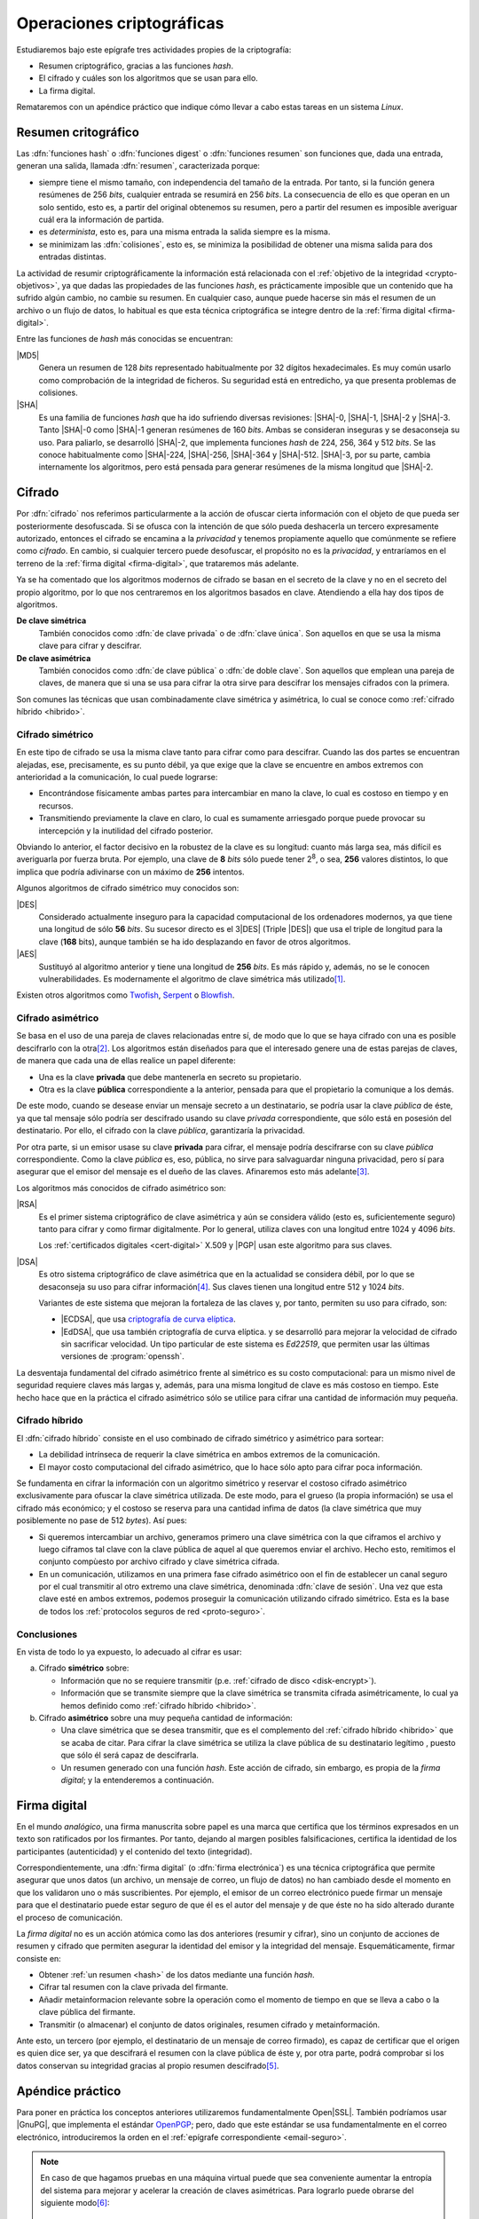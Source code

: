 .. _tecnicas-crypto:

**************************
Operaciones criptográficas
**************************
Estudiaremos bajo este epígrafe tres actividades propies de la criptografía:

- Resumen criptográfico, gracias a las funciones *hash*.
- El cifrado y cuáles son los algoritmos que se usan para ello.
- La firma digital.

Remataremos con un apéndice práctico que indique cómo llevar a cabo estas tareas
en un sistema *Linux*.

.. _hash:

Resumen critográfico
********************
Las :dfn:`funciones hash` o :dfn:`funciones digest` o :dfn:`funciones resumen`
son funciones que, dada una entrada, generan una salida, llamada :dfn:`resumen`,
caracterizada porque:

+ siempre tiene el mismo tamaño, con independencia del tamaño de la entrada. Por
  tanto, si la función genera resúmenes de 256 *bits*, cualquier entrada se
  resumirá en 256 *bits*. La consecuencia de ello es que operan en un solo
  sentido, esto es, a partir del original obtenemos su resumen, pero a partir
  del resumen es imposible averiguar cuál era la información de partida.

+ es *determinista*, esto es, para una misma entrada la salida siempre es la
  misma.

+ se minimizam las :dfn:`colisiones`, esto es, se minimiza la posibilidad de
  obtener una misma salida para dos entradas distintas.

La actividad de resumir criptográficamente la información está relacionada con
el :ref:`objetivo de la integridad <crypto-objetivos>`, ya que dadas las
propiedades de las funciones *hash*, es prácticamente imposible que un contenido
que ha sufrido algún cambio, no cambie su resumen. En cualquier caso, aunque
puede hacerse sin más el resumen de un archivo o un flujo de datos, lo habitual
es que esta técnica criptográfica se integre dentro de la :ref:`firma digital
<firma-digital>`.

Entre las funciones de *hash* más conocidas se encuentran:

|MD5|
   Genera un resumen de 128 *bits* representado habitualmente por 32 dígitos
   hexadecimales. Es muy común usarlo como comprobación de la integridad de
   ficheros. Su seguridad está en entredicho, ya que presenta problemas de
   colisiones.

|SHA|
   Es una familia de funciones *hash* que ha ido sufriendo diversas revisiones:
   |SHA|\ -0, |SHA|\ -1, |SHA|\ -2 y |SHA|\ -3. Tanto |SHA|\ -0 como |SHA|\ -1
   generan resúmenes de 160 *bits*. Ambas se consideran inseguras y se
   desaconseja su uso. Para paliarlo, se desarrolló |SHA|\ -2, que implementa
   funciones *hash* de 224, 256, 364 y 512 *bits*. Se las conoce habitualmente
   como |SHA|\ -224, |SHA|\ -256, |SHA|\ -364 y |SHA|\ -512. |SHA|\ -3, por su
   parte, cambia internamente los algoritmos, pero está pensada para generar
   resúmenes de la misma longitud que |SHA|\ -2.

Cifrado
*******
Por :dfn:`cifrado` nos referimos particularmente a la acción de ofuscar cierta
información con el objeto de que pueda ser posteriormente desofuscada.
Si se ofusca con la intención de que sólo pueda deshacerla un tercero
expresamente autorizado, entonces el cifrado se encamina a la *privacidad* y
tenemos propiamente aquello que comúnmente se refiere como *cifrado*. En cambio,
si cualquier tercero puede desofuscar, el propósito no es la *privacidad*, y
entraríamos en el terreno de la :ref:`firma digital <firma-digital>`, que
trataremos más adelante.

Ya se ha comentado que los algoritmos modernos de cifrado se basan en el
secreto de la clave y no en el secreto del propio algoritmo, por lo que nos
centraremos en los algoritmos basados en clave. Atendiendo a ella hay dos tipos
de algoritmos.

**De clave simétrica**
   También conocidos como :dfn:`de clave privada` o de :dfn:`clave única`. Son
   aquellos en que se usa la misma clave para cifrar y descifrar.

**De clave asimétrica**
   También conocidos como :dfn:`de clave pública` o :dfn:`de doble clave`. Son
   aquellos que emplean una pareja de claves, de manera que si una se usa para
   cifrar la otra sirve para descifrar los mensajes cifrados con la primera.

Son comunes las técnicas que usan combinadamente clave simétrica y asimétrica,
lo cual se conoce como :ref:`cifrado híbrido <hibrido>`.

Cifrado simétrico
=================
En este tipo de cifrado se usa la misma clave tanto para cifrar como para
descifrar. Cuando las dos partes se encuentran alejadas, ese, precisamente, es
su punto débil, ya que exige que la clave se encuentre en ambos extremos con
anterioridad a la comunicación, lo cual puede lograrse:

- Encontrándose físicamente ambas partes para intercambiar en mano la clave,
  lo cual es costoso en tiempo y en recursos.
- Transmitiendo previamente la clave en claro, lo cual es sumamente arriesgado
  porque puede provocar su intercepción y la inutilidad del cifrado posterior.

Obviando lo anterior, el factor decisivo en la robustez de la clave es su
longitud: cuanto más larga sea, más difícil es averiguarla por fuerza bruta.
Por ejemplo, una clave de **8** *bits* sólo puede tener 2\ :sup:`8`, o sea,
**256** valores distintos, lo que implica que podría adivinarse con un máximo
de **256** intentos.

Algunos algoritmos de cifrado simétrico muy conocidos son:

|DES|
   Considerado actualmente inseguro para la capacidad computacional de los
   ordenadores modernos, ya que tiene una longitud de sólo **56** *bits*.
   Su sucesor directo es el 3\ |DES| (Triple |DES|) que usa el triple de
   longitud para la clave (**168** bits), aunque también se ha ido desplazando
   en favor de otros algoritmos.

|AES|
   Sustituyó al algoritmo anterior y tiene una longitud de **256** *bits*. Es
   más rápido y, además, no se le conocen vulnerabilidades. Es modernamente el
   algoritmo de clave simétrica más utilizado\ [#]_.
   
Existen otros algoritmos como `Twofish
<https://es.wikipedia.org/wiki/Twofish>`_, `Serpent
<https://es.wikipedia.org/wiki/Serpent>`_
o `Blowfish <https://es.wikipedia.org/wiki/Blowfish>`_.

.. _asimetrico:

Cifrado asimétrico
==================
Se basa en el uso de una pareja de claves relacionadas entre sí, de modo que lo
que se haya cifrado con una es posible descifrarlo con la otra\ [#]_. Los
algoritmos están diseñados para que el interesado genere una de estas parejas de
claves, de manera que cada una de ellas realice un papel diferente:

+ Una es la clave **privada** que debe mantenerla en secreto su propietario.
+ Otra es la clave **pública** correspondiente a la anterior, pensada para que
  el propietario la comunique a los demás.

De este modo, cuando se desease enviar un mensaje secreto a un destinatario, se
podría usar la clave *pública* de éste, ya que tal mensaje sólo podría
ser descifrado usando su clave *privada* correspondiente, que sólo está en
posesión del destinatario. Por ello, el cifrado con la clave *pública*,
garantizaría la privacidad.

Por otra parte, si un emisor usase su clave **privada** para cifrar, el mensaje
podría descifrarse con su clave *pública* correspondiente. Como la clave
*pública* es, eso, pública, no sirve para salvaguardar ninguna privacidad,
pero sí para asegurar que el emisor del mensaje es el dueño de las claves.
Afinaremos esto más adelante\ [#]_.

Los algoritmos más conocidos de cifrado asimétrico son:

|RSA|
   Es el primer sistema criptográfico de clave asimétrica y aún se considera
   válido (esto es, suficientemente seguro) tanto para cifrar y como firmar
   digitalmente. Por lo general, utiliza claves con una longitud entre 1024 y
   4096 *bits*.

   Los :ref:`certificados digitales <cert-digital>` X.509 y |PGP| usan este
   algoritmo para sus claves.

|DSA|
   Es otro sistema criptográfico de clave asimétrica que en la actualidad se
   considera débil, por lo que se desaconseja su uso para cifrar información\
   [#]_. Sus claves tienen una longitud entre 512 y 1024 *bits*.

   Variantes de este sistema que mejoran la fortaleza de las claves y, por
   tanto, permiten su uso para cifrado, son:

   * |ECDSA|, que usa `criptografía de curva elíptica
     <https://es.wikipedia.org/wiki/Criptograf%C3%ADa_de_curva_el%C3%ADptica>`_.

   * |EdDSA|, que usa también criptografía de curva elíptica. y se desarrolló
     para mejorar la velocidad de cifrado sin sacrificar velocidad. Un tipo
     particular de este sistema es *Ed22519*, que permiten usar las últimas
     versiones de :program:`openssh`.

La desventaja fundamental del cifrado asimétrico frente al simétrico es su costo
computacional: para un mismo nivel de seguridad requiere claves más largas y,
además, para una misma longitud de clave es más costoso en tiempo. Este hecho
hace que en la práctica el cifrado asimétrico sólo se utilice para cifrar una
cantidad de información muy pequeña.

.. _hibrido:

Cifrado híbrido
===============
El :dfn:`cifrado híbrido` consiste en el uso combinado de cifrado simétrico y
asimétrico para sortear:

+ La debilidad intrínseca de requerir la clave simétrica en ambos extremos de la
  comunicación.
+ El mayor costo computacional del cifrado asimétrico, que lo hace sólo apto
  para cifrar poca información.

Se fundamenta en cifrar la información con un algoritmo simétrico y
reservar el costoso cifrado asimétrico exclusivamente para ofuscar la clave
simétrica utilizada. De este modo, para el grueso (la propia información) se usa
el cifrado más económico; y el costoso se reserva para una cantidad infima de
datos (la clave simétrica que muy posiblemente no pase de 512 *bytes*). Así
pues:

+ Si queremos intercambiar un archivo, generamos primero una clave simétrica con
  la que ciframos el archivo y luego ciframos tal clave con la clave pública de
  aquel al que queremos enviar el archivo. Hecho esto, remitimos el conjunto
  compùesto por archivo cifrado y clave simétrica cifrada.

  .. _clave-sesion:

+ En un comunicación, utilizamos en una primera fase cifrado asimétrico oon el
  fin de establecer un canal seguro por el cual transmitir al otro extremo una
  clave simétrica, denominada :dfn:`clave de sesión`. Una vez que esta clave
  esté en ambos extremos, podemos proseguir la comunicación utilizando cifrado
  simétrico. Esta es la base de todos los :ref:`protocolos seguros de red
  <proto-seguro>`.

Conclusiones
============
En vista de todo lo ya expuesto, lo adecuado al cifrar es usar:

a. Cifrado **simétrico** sobre:

   + Información que no se requiere transmitir (p.e. :ref:`cifrado de disco <disk-encrypt>`).
   + Información que se transmite siempre que la clave simétrica se transmita
     cifrada asimétricamente, lo cual ya hemos definido como :ref:`cifrado híbrido <hibrido>`.

b. Cifrado **asimétrico** sobre una muy pequeña cantidad de información:

   + Una clave simétrica que se desea transmitir, que es el complemento del
     :ref:`cifrado híbrido <hibrido>` que se acaba de citar. Para cifrar la
     clave simétrica se utiliza la clave pública de su destinatario legítimo ,
     puesto que sólo él será capaz de descifrarla.
   + Un resumen generado con una función *hash*. Este acción de cifrado, sin
     embargo, es propia de la *firma digital*; y la entenderemos a continuación.

.. _firma-digital:

Firma digital
*************
En el mundo *analógico*, una firma manuscrita sobre papel es una marca que
certifica que los términos expresados en un texto son ratificados por los
firmantes. Por tanto, dejando al margen posibles falsificaciones, certifica la
identidad de los participantes (autenticidad) y el contenido del texto
(integridad).

Correspondientemente, una :dfn:`firma digital` (o :dfn:`firma electrónica`) es
una técnica criptográfica que permite asegurar que unos datos (un archivo, un
mensaje de correo, un flujo de datos) no han cambiado desde el momento en que
los validaron uno o más suscribientes. Por ejemplo, el emisor de un correo
electrónico puede firmar un mensaje para que el destinatario puede estar seguro
de que él es el autor del mensaje y de que éste no ha sido alterado durante el
proceso de comunicación.

La *firma digital* no es un acción atómica como las dos anteriores (resumir y
cifrar), sino un conjunto de acciones de resumen y cifrado que permiten
asegurar la identidad del emisor y la integridad del mensaje. Esquemáticamente,
firmar consiste en:

+ Obtener :ref:`un resumen <hash>` de los datos mediante una función *hash*.
+ Cifrar tal resumen con la clave privada del firmante.
+ Añadir metainformacion relevante sobre la operación como el momento de
  tiempo en que se lleva a cabo o la clave pública del firmante.
+ Transmitir (o almacenar) el conjunto de datos originales, resumen cifrado y
  metainformación. 

.. image:: files/firma.png

Ante esto, un tercero (por ejemplo, el destinatario de un mensaje de correo
firmado), es capaz de certificar que el origen es quien dice ser, ya que
descifrará el resumen con la clave pública de éste y, por otra parte, podrá
comprobar si los datos conservan su integridad gracias al propio resumen
descifrado\ [#]_.

Apéndice práctico
*****************
Para poner en práctica los conceptos anteriores utilizaremos fundamentalmente
Open\ |SSL|. También podríamos usar |GnuPG|, que implementa el estándar `OpenPGP
<https://www.openpgp.org/>`_; pero, dado que este estándar se usa
fundamentalmente en el correo electrónico, introduciremos la orden en el
:ref:`epígrafe correspondiente <email-seguro>`.

.. _entropia:

.. note:: En caso de que hagamos pruebas en una máquina virtual puede que sea
   conveniente aumentar la entropía del sistema para mejorar y acelerar la
   creación de claves asimétricas. Para lograrlo puede obrarse del siguiente
   modo\ [#]_::

      $ cat /proc/sys/kernel/random/entropy_avail  # Entropía inicial
      234
      # apt install rng-tools
      # echo 'HRNGDEVICE=/dev/urandom' >> /etc/default/rng-tools
      # echo 'RNGDOPTIONS="--fill-watermark=90%"' >> /etc/default/rng-tools
      # invoke-rc.d rng-tools start
      # cat /proc/sys/kernel/random/entropy_avail
      2159

.. index:: md5sum
.. index:: shasum, sha256sum, sha384sum, sha512sum

.. _md5sum:
.. _shasum:

Resúmenes
=========
Para la generación de resúmenes *hash* de ficheros y flujos de texto, existen
dos órdenes fundamentales: :command:`md5sum` y la familia de comandos
:program:`shasum` (:command:`sha256sum`, :command:`sha384sum`,
:command:`sha512sum`), que comparten una misma interfaz, con lo que es
indiferente ilustrar el uso de una u otra orden. Suelen encontrarse todas
instaldas en el sistema.

La generación del resumen puede hacerse del siguiente modo::

   $ echo "Hola, caracola" > saludo1.txt
   $ md5sum saludo1.txt
   b18a245aba5384920d7f6a488d725181  saludo1.txt

.. note:: Si se incluyen varios ficheros como argumento, se calculará el resumen
   de cada uno de ellos.

También es posible calcular el resumen de un flujo de datos::

   $ echo "Hola, caracola" | sha256sum
   d261be2aa264d38cad717fa8493dacc0b3f33f949869d39ecf7611689fb617ad  -

Habitualmente, los resúmenes generados se almacenan, a fin de que puedan servir
más adelante para comprobar la integridad de los ficheros::

   $ md5sum saludo1.txt saludo2.txt > saludos.md5

Con posterioridad, podrá comprobarse la integridad del siguiente modo\ [#]_::

   $ LC_ALL=C md5sum -c saludos.md5
   saludo1.txt: OK
   saludo2.txt: OK

.. note:: Si se almacenó el resumen de un flujo de datos (obsérvese que aparece
   un "\-", en vez de el nombre del fichero), puede comprobarse que otro flujo es
   el mismo pasándolo a través de la entrada estándar::

      $ echo "Hola, caracola" | md5sum > flujo.md5
      $ echo "Hola, caracola" | LC_ALL=C md5sum -c flujo.md5
      -: OK

También es posible utilizar para este fin (aunque no es lo habitual) las
herramientas que usaremos después para ilustrar el cifrado y la firma digital:

* :ref:`GnuPG <gnupg>`::

      $ gpg --print-md sha512 fichero.txt

  e incluso hay una opción que calcula los resúmenes según todos los algoritmos
  disponibles::

      $ gpg --print-mds fichero.txt

* :ref:`OpenSSL <openssl>`::

      $ openssl dgst -sha512 fichero.txt

.. _openssl:

Cifrado simétrico
-----------------
Una forma de llevarlo a cabo es esta::

   $ openssl enc -aes256 -pbkdf2 -a -in fichero.txt -out fichero.txt.enc

que utiliza |AES|\ -256 para el proceso y genera un cifrado en `base64
<https://es.wikipedia.org/wiki/Base64>`_ gracias a la opción `-a`. Para
descifrar basta con añadir la opción :kbd:`-d` y, obviamente, utilizar como
entrada el texto cifrado::

   $ openssl enc -aes256 -a -d -in fichero.txt.enc -out fichero-recuperado.txt

.. note:: Tanto :kbd:`-in` como :kbd:`-out` son opcionales y, si no se
   especifican, se entenderá que la entrada es la entrada estándar y la salida
   la salida estándar.

.. note:: La clave simétrica para el cifrado/descifrado se pide de forma
   interactiva. Puede proporcionarse en la propia orden incluyendo la opción
   :kbd:`-pass`::

      $ openssl enc -aes256 -pbkdf2 -a -pass pass:clave-secreta -in fichero.txt -out fichero.txt.enc

.. _openssl-asi:

Cifrado asimétrico
------------------
Llevarlo a cabo requiere generar un par de claves (|RSA| en concreto)::

   # openssl genrsa -aes128 -out privkey.pem 4096
   # openssl rsa -in privkey.pem -pubout -out pubkey.pem

Las órdenes generan un par de claves |RSA| (:file:`privkey.pem` y
:file:`pubkey.pem`) de 4096 *bits*. Para proteger la clave privada con una
contraseña (esto es, con una clave simétrica) hemos usado la opción
:kbd:`-aes128`. Esto último es un simple mecanismo de seguridad para que sea
imposible usar la clave privada sin conocer esta contraseña. Así, en caso de
robo, el ladrón aún deberá averiguarla.

.. note:: Las claves que se piden interactivamente pueden pasarse a través de
   las opciones :kbd:`-passin` o :kbd:`-passout` (vease :manpage:`openssl(1ssl)`
   para más información)

.. _formato-pem:

.. note:: Ambas claves usan para su información `notación ASN.1
   <https://es.wikipedia.org/wiki/ASN.1>`_ codificada en el formato binario
   |DER| que a continuación se recodifica en Base64_ para que resulte un archivo
   imprimible. Lo mismo sucede con certificados digitales, archivos de firmas,
   etc. que iremos viendo a lo largo de este apéndice. Es por ello que todos
   los archivos tienen un aspecto semejante al consultarse con un :ref:`cat
   <cat>`::

      $ cat pukey.pem
      -----BEGIN PUBLIC KEY-----
      MIIBIjANBgkqhkiG9w0BAQEFAAOCAQ8AMIIBCgKCAQEAxEUMJf+6dKU85GxWtbZv
      gSwYqCMfydr7Pj0zNEd4QYEVnkqIny3qkreC5iBX1Afg1yl2XYDCI0IJW8iQ6e24
      jS0FZkkHkbOjGMNwpyevdTNEItu0njgrl34HQ+fN89kauZQQUd32uaBW+QX4+zfl
      pvRscvFNHkd90uLOzVymvx7n9xdNx+AScDdVpDz6Q/I9J2nB5YUSOemQiS3NpOLv
      R7uEae0cPpEczuqX2kJzhxf+A/yteaJIR3fwZ4zcCNwsDRBhLSwXtYsYywdtNvf6
      A1ZgmYPr7ZbqlWvd4BfROZNZlvm+OOVN1B51Z1GoSBGOTu/A6ZiRZGArveRUujtD
      JwIDAQAB
      -----END PUBLIC KEY-----

   esto es, unas marcas de comienzo y final cuya leyenda exacta depende de qué
   se haya codificado (en el ejemplo, una clave pública) y una serie de
   caracteres imprimibles que son la citada Base64_ del formato binario |DER|.
   En ocasiones :command:`openssl` nos ofrece un modo de hacer legible la
   información almacenada y para el caso de claves |RSA|, lo hace::

      $ openssl rsa -in privkey.pem -text -noout
      $ openssl rsa -in pubkey.pem -pubin -text -noout

   Obsérvese que ambas claves son pareja porque tienen el mismo módulo (que se
   puede consultar independientemente sustituyendo :kbd:`-text` pòr
   :kbd:`-modulus`)

Con ellas podemos cifrar y descifrar **pequeños**\ [#]_ ficheros. Usando la
clave pública para cifrar y la privada para descifrar::

   # echo "Hola" > saludo.txt
   # openssl rsautl -encrypt -inkey pubkey.pem -pubin -in saludo.txt -out saludo.enc
   # openssl rsautl -decrypt -inkey privkey.pem -in saludo.enc
   Hola

¿Podemos cifrar con la privada y descifrar con la pública? También::

   # openssl rsautl -sign -inkey privkey.pem -in saludo.txt -out saludo.enc
   # openssl rsautl -verify -inkey pubkey.pem -pubin -in saludo.enc
   Hola

.. note:: Si en vez de un un simple par de claves, tenemos un :ref:`certificado
   digital <cert-digital>`, aún podremos realizar estas operaciones sustituyendo
   :kbd:`-pubin` por :kbd:`-certin`

Firma digital
-------------
Partiendo de las claves |RSA| ya generadas en el apartado anterior
(:file:`privkey.pem`, :file:`pubkey.pem`), podemos hacer una primera
aproximación tomando la :ref:`descripción de lo que es la firma digital
<firma-digital>`::

   $ echo "Este es el contenido del fichero que firmo" > fichero.txt
   $ sha256sum fichero.txt | tee /dev/tty | openssl rsautl -sign -inkey privkey.pem -out fichero.sign
   47ebcc00b179c0f1fc8f45fec4a3e6a55fbb1aeddd8a5bb6ee52c5d7f57d1d3a  fichero.txt

Ya tenemos el archivo original (:file:`fichero.txt`) y la firma
(:file:`fichero.sign`) generada con la clave privada. Con ellos dos y la clave
publica correspondiente, podemos comprobar integridad e identidad::

   $ sha256sum fichero.txt
   47ebcc00b179c0f1fc8f45fec4a3e6a55fbb1aeddd8a5bb6ee52c5d7f57d1d3a  fichero.txt
   $ openssl rsautl -verify -inkey pubkey.pem -pubin -in fichero.sign
   47ebcc00b179c0f1fc8f45fec4a3e6a55fbb1aeddd8a5bb6ee52c5d7f57d1d3a  fichero.txt

Dado que coincide el resumen del archivo con la firma descifrada con la clave
pública, podemos concluir que el archivo no ha cambiado y que lo certificó el
propietario de la clave. En cualquier caso esto es sólo una aproximación al
concepto ya que en una firma también es importante cuándo se produjo y con esta
firma manual es imposible saberlo.

En realidad, para firmar con más comodidad, aunque nos abstraigamos del
concepto::

   $ openssl dgst -sha256 -sign privkey.pem -out fichero.sign fichero.txt

Y para verificar la firma::

   $ openssl dgst -sha256 -verify pubkey.pem -signature fichero.sign fichero.txt 
   Verified OK

.. note:: Cuando lo que se tiene no es un simple par de claves, sino un
   :ref:`certificado digital <cert-digital>` aún puede hacerse este proceso
   extrayendo previamente la clave pública del certificado::

      $ openssl x509 -in micert.pem -pubkey -nooout > pubkey.pem

   aunque lo más adecuado, en realidad, sería firmar con :ref:`S/MIME <smime>` y
   :ref:`OpenPGP <gnupg>`.

.. rubric:: Notas al pie

.. [#] |AES| fue el ganador de un concurso organizado en 1997 por la |NIST| para
   escoger un nuevo algoritmo de cifrado simétrico en sustitución de |DES|. De
   hecho, su nombre original es *Rijndael*, el nombre |AES| lo tomó de haberse
   onstituido como el estándar.

.. [#] Lo que se cifra con la clave pública sólo puede descrifrarse con la clave
   privada. En cambio, la clave pública se obtiene a partir de la privada, por
   lo que algo cifrado con la clave privada podremos descifrarlo usando sólo la
   privada.
.. [#] Se ha usado en este párrafo y el anterior el condicional, porque
   teóricamente esto es así. En la práctica, el cifrado con clave asimétrica es
   muy costoso comptuacionalmente, así que se recurre a una argucia (el :ref:`cifrado
   híbrido <hibrido>`) pero reducir al máximo la cantidad de información
   que se cifra con clave asimétrica.
.. [#] De hecho, `OpenSSH <https://www.openssh.com/>`_, para su versión 7,
   `deshabilitó el uso de DSA
   <https://www.gentoo.org/support/news-items/2015-08-13-openssh-weak-keys.html>`_.
.. [#] Pero para que todo esto no haga aguas es necesario confiar en que la clave
   pública es de aquel de quien parece ser. Resolveremos este último escollo al
   introducir el concepto de :ref:`certificado digital <cert-digital>`.
.. [#] Usar, sin embargo, el propio kernel para la generación de la
   entropía no es muy recomendable. Debería usarse el dispositivo
   hardware (/dev/hwrng), pero en la máquina virtual es posible que
   no esté. Para :program:`qemu` véase
   `su wiki <https://wiki.qemu.org/Features/VirtIORNG>`_.
.. [#] Se fuerza a que la orden se ejecute en inglés, para que el resultado se
   exprese como *OK* o *FAILED*. En castellano, la leyenda se expresa de forma
   muy farragosa.
.. [#] La clave pública se compone de un módulo y un exponente
.. [#] Recordemos que el cifrado asimétrico está pensado para aplicarse sobre
   una cantidad muy pequeña de información (un resumen o una clave simétrica).
   La orden, de utilidad únicamente teórica, nos permite usar cifrado
   asimétrico puro sobre un archivo arbitrario, pero si este es grande generará
   un error (*data too large for key size*). Lo realista si queremos pasar a un
   tercero el archivo es utilizar cifrado híbrido (p.e. aplicando el :ref:`estándar
   S/MIME <smime>` con el proprio :command:`openssl`).

.. |DES| replace:: :abbr:`DES (Data Encryption Standard)`
.. |AES| replace:: :abbr:`AES (Advanced Encryption Standard)`
.. |RSA| replace:: :abbr:`RSA (Rivest, Shamir y Adleman)`
.. |DSA| replace:: :abbr:`DSA (Digital Signature Algorithm)`
.. |ECDSA| replace:: :abbr:`ECDSA (Elliptic Curve Digital Signature Algorithm)`
.. |EdDSA| replace:: :abbr:`EdDSA (Edwards-curve Curve Digital Signature Algorithm)`
.. |GnuPG| replace:: :abbr:`GnuPG (GNU Provacy Guard)`
.. |MD5| replace:: :abbr:`MD5 (Message Digest Algorithm 5)`
.. |SHA| replace:: :abbr:`SHA (sechure Hash Algorithm)`
.. |PGP| replace:: :abbr:`PGP (Pretty Good Privacy)`
.. |SSL| replace:: :abbr:`SSL (Secure Socket Layer)`
.. |FNMT| replace:: :abbr:`FNMT (Fabrica Nacional de Moneda y Timbre)`
.. |PKCS| replace:: :abbr:`PKCS (Public-Key Cryptography Standards)`
.. |DER| replace:: :abbr:`DER (Distinguised Encoding Rules)`
.. |NIST| replace:: :abbr:`NIST (National Institute of Standards and Technology)`

.. _GnuPG: https://www.gnupg.org/
.. _keyservers: http://www.keyserver.net/
.. _Base64: https://es.wikipedia.org/wiki/Base64
